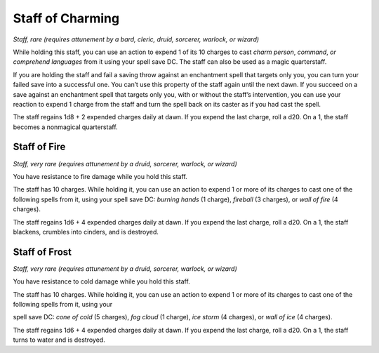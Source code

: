 
.. _srd:staff-of-charming:

Staff of Charming
------------------------------------------------------


*Staff, rare (requires attunement by a bard, cleric, druid, sorcerer,
warlock, or wizard)*

While holding this staff, you can use an action to expend 1 of its 10
charges to cast *charm person*, *command*, *or comprehend languages*
from it using your spell save DC. The staff can also be used as a magic
quarterstaff.

If you are holding the staff and fail a saving throw against an
enchantment spell that targets only you, you can turn your failed save
into a successful one. You can’t use this property of the staff again
until the next dawn. If you succeed on a save against an enchantment
spell that targets only you, with or without the staff’s intervention,
you can use your reaction to expend 1 charge from the staff and turn the
spell back on its caster as if you had cast the spell.

The staff regains 1d8 + 2 expended charges daily at dawn. If you expend
the last charge, roll a d20. On a 1, the staff becomes a nonmagical
quarterstaff.

Staff of Fire
^^^^^^^^^^^^^

*Staff, very rare (requires attunement by a druid, sorcerer, warlock, or
wizard)*

You have resistance to fire damage while you hold this staff.

The staff has 10 charges. While holding it, you can use an action to
expend 1 or more of its charges to cast one of the following spells from
it, using your spell save DC: *burning hands* (1 charge), *fireball* (3
charges), or *wall of fire* (4 charges).

The staff regains 1d6 + 4 expended charges daily
at dawn. If you expend the last charge, roll a d20. On a 1, the staff
blackens, crumbles into cinders, and is destroyed.

Staff of Frost
^^^^^^^^^^^^^^

*Staff, very rare (requires attunement by a druid, sorcerer, warlock, or
wizard)*

You have resistance to cold damage while you hold this staff.

The staff has 10 charges. While holding it, you can
use an action to expend 1 or more of its charges to cast one of the
following spells from it, using your

spell save DC: *cone of cold* (5 charges), *fog cloud* (1 charge), *ice
storm* (4 charges), or *wall of ice* (4 charges).

The staff regains 1d6 + 4 expended charges daily at dawn. If you expend
the last charge, roll a d20. On a 1, the staff turns to water and is
destroyed.

